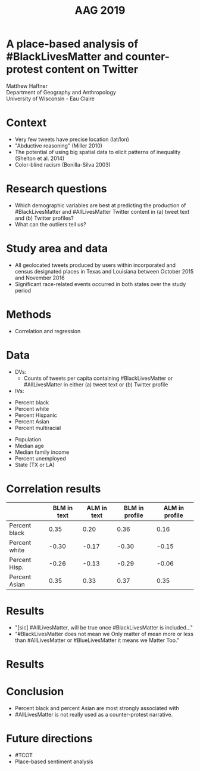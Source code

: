 #+Title: AAG 2019

#+REVEAL_THEME: black
#+reveal_title_slide: nil
#+OPTIONS: reveal_width:1200 reveal_height:800 reveal_rolling_links:t
#+REVEAL_TRANS: none
#+REVEAL_HLEVEL: 2
#+REVEAL_MARGIN: 0.1
#+OPTIONS: num:nil toc:nil date:nil reveal_title_slide:nil center:nil
#+REVEAL_EXTRA_CSS: ./style/reveal/uwec.css
#+REVEAL_ROOT: ./reveal.js
#+REVEAL_SLIDE_FOOTER: A place-based analysis of #BlackLivesMatter
#+REVEAL_INIT_SCRIPT: center: false

#+BEGIN_COMMENT
Title slide
#+END_COMMENT
* A place-based analysis of #BlackLivesMatter and counter-protest content on Twitter
:PROPERTIES:
:reveal_extra_attr: class=center
:reveal_background: ./img/detroit-filter.png
:END:
Matthew Haffner \\ 
Department of Geography and Anthropology \\ 
University of Wisconsin - Eau Claire
* Context
- Very few tweets have precise location (lat/lon)
- "Abductive reasoning" (Miller 2010)
- The potential of using big spatial data to elicit patterns of
  inequality (Shelton et al. 2014)
- Color-blind racism (Bonilla-Silva 2003)
* Research questions
#+ATTR_REVEAL: :frag (appear)
- Which demographic variables are best at predicting the production of
  #BlackLivesMatter and #AllLivesMatter Twitter content in (a) tweet
  text and (b) Twitter profiles?
- What can the outliers tell us?
* Study area and data
#+ATTR_REVEAL: :frag (appear)
- All geolocated tweets produced by users within incorporated and
  census designated places in Texas and Louisiana between October 2015
  and November 2016
- Significant race-related events occurred in both states over the
  study period 
* Methods
- Correlation and regression
* Data
#+ATTR_REVEAL: :frag (appear)
- DVs:
  - Counts of tweets per capita containing #BlackLivesMatter or
    #AllLivesMatter in either (a) tweet text or (b) Twitter profile
- IVs:
#+REVEAL_HTML: <div class="column" style="float:left; width: 50%">
#+ATTR_REVEAL: :frag (appear)
  - Percent black
  - Percent white
  - Percent Hispanic
  - Percent Asian
  - Percent multiracial
#+REVEAL_HTML: </div>
#+REVEAL_HTML: <div class="column" style="float:right; width: 50%">
#+ATTR_REVEAL: :frag (appear)
  - Population
  - Median age
  - Median family income
  - Percent unemployed
  - State (TX or LA)
#+REVEAL_HTML: </div>
* Correlation results
|                  | BLM in text | ALM in text | BLM in profile | ALM in profile |
|------------------+-------------+-------------+----------------+----------------|
| Percent black    |        0.35 |        0.20 |           0.36 |           0.16 |
| Percent white    |       -0.30 |       -0.17 |          -0.30 |          -0.15 |
| Percent Hisp.    |       -0.26 |       -0.13 |          -0.29 |          -0.06 |
| Percent Asian    |        0.35 |        0.33 |           0.37 |           0.35 |
* Results
#+ATTR_REVEAL: :frag (appear)
- "[sic] #AllLivesMatter, will be true once #BlackLivesMatter is
  included..."
- "#BlackLivesMatter does not mean we Only matter of mean more or less
  than #AllLivesMatter or #BlueLivesMatter it means we Matter Too."
* Results
[[./img/tx-la-users.png]]
* Conclusion
#+ATTR_REVEAL: :frag (appear)
- Percent black and percent Asian are most strongly associated with 
- #AllLivesMatter is not really used as a counter-protest narrative.
* Future directions
#+ATTR_REVEAL: :frag (appear)
- #TCOT
- Place-based sentiment analysis
